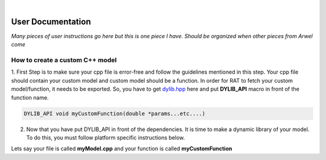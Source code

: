 .. _userDocs:

.. image:: images/RATBanner.png
    :alt: RAT banner

|

====================
User Documentation
====================

*Many pieces of user instructions go here but this is one piece I have. Should be organized when other pieces from Arwel come*

How to create a custom C++ model
---------------------------------



1. First Step is to make sure your cpp file is error-free and follow the guidelines mentioned in this step. Your cpp file should contain your custom model and 
custom model should be a function. In order for RAT to fetch your custom model/function, it needs to be exported. So, you have to get `dylib.hpp`_ here and put **DYLIB_API** 
macro in front of the function name.

.. _dylib.hpp: https://github.com/martin-olivier/dylib/releases/download/v1.8.2/dylib.hpp

.. _dylib: https://github.com/martin-olivier/dylib/

.. code-block::

        DYLIB_API void myCustomFunction(double *params...etc....)


2. Now that you have put DYLIB_API in front of the dependencies. It is time to make a dynamic library of your model. To do this, you must follow platform specific instructions below.

Lets say your file is called **myModel.cpp** and your function is called **myCustomFunction**

.. dropdown:: How to compile a shared library on Windows

    
    **Windows - DLL**
    

    **Prerequisites**: MinGW or Microsoft Visual Studio Compiler (MSVC) but GCC is strongly suggested

    **GCC**

    .. code-block:: bash

            g++ -c myModel.cpp -o myModel.o   Generate an object file
            g++ -shared myModel.o -o myModel.dll  outputs a DLL named myModel.dll

    **MSVC (Microsoft Visual Studio Compiler)**

    Open *Developer Command Prompt for Visual Studio*

    .. code-block:: bash

            cl.exe /LD myModel.cpp /EHsc   You should see myModel.dll in the current directory

.. dropdown:: How to compile a shared library on Linux/IDAAS

    **Linux/IDAAS  - .so**
    

    .. code-block:: bash

            g++ -c myModel.cpp -o myModel.o -std=c++11  Generate an object file
            g++ -shared myModel.o -o myModel.so  outputs a .so named myModel.so

